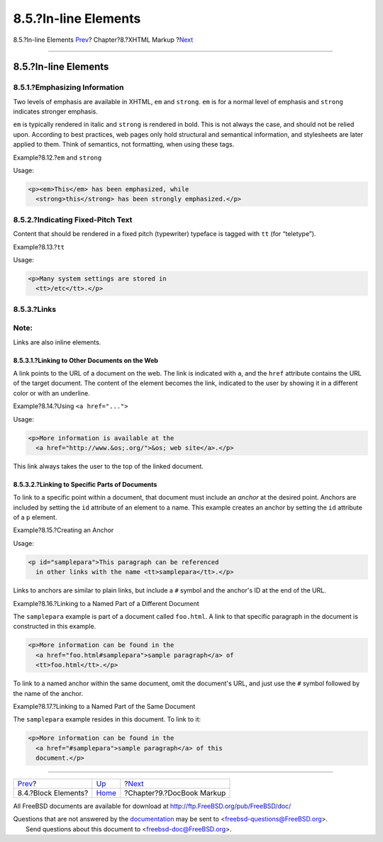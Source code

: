 =====================
8.5.?In-line Elements
=====================

.. raw:: html

   <div class="navheader">

8.5.?In-line Elements
`Prev <xhtml-markup-block-elements.html>`__?
Chapter?8.?XHTML Markup
?\ `Next <docbook-markup.html>`__

--------------

.. raw:: html

   </div>

.. raw:: html

   <div class="sect1">

.. raw:: html

   <div class="titlepage" xmlns="">

.. raw:: html

   <div>

.. raw:: html

   <div>

8.5.?In-line Elements
---------------------

.. raw:: html

   </div>

.. raw:: html

   </div>

.. raw:: html

   </div>

.. raw:: html

   <div class="sect2">

.. raw:: html

   <div class="titlepage" xmlns="">

.. raw:: html

   <div>

.. raw:: html

   <div>

8.5.1.?Emphasizing Information
~~~~~~~~~~~~~~~~~~~~~~~~~~~~~~

.. raw:: html

   </div>

.. raw:: html

   </div>

.. raw:: html

   </div>

Two levels of emphasis are available in XHTML, ``em`` and ``strong``.
``em`` is for a normal level of emphasis and ``strong`` indicates
stronger emphasis.

``em`` is typically rendered in italic and ``strong`` is rendered in
bold. This is not always the case, and should not be relied upon.
According to best practices, web pages only hold structural and
semantical information, and stylesheets are later applied to them. Think
of semantics, not formatting, when using these tags.

.. raw:: html

   <div class="example">

.. raw:: html

   <div class="example-title">

Example?8.12.?\ ``em`` and ``strong``

.. raw:: html

   </div>

.. raw:: html

   <div class="example-contents">

Usage:

.. code:: programlisting

    <p><em>This</em> has been emphasized, while
      <strong>this</strong> has been strongly emphasized.</p>

.. raw:: html

   </div>

.. raw:: html

   </div>

.. raw:: html

   </div>

.. raw:: html

   <div class="sect2">

.. raw:: html

   <div class="titlepage" xmlns="">

.. raw:: html

   <div>

.. raw:: html

   <div>

8.5.2.?Indicating Fixed-Pitch Text
~~~~~~~~~~~~~~~~~~~~~~~~~~~~~~~~~~

.. raw:: html

   </div>

.. raw:: html

   </div>

.. raw:: html

   </div>

Content that should be rendered in a fixed pitch (typewriter) typeface
is tagged with ``tt`` (for “teletype”).

.. raw:: html

   <div class="example">

.. raw:: html

   <div class="example-title">

Example?8.13.?\ ``tt``

.. raw:: html

   </div>

.. raw:: html

   <div class="example-contents">

Usage:

.. code:: programlisting

    <p>Many system settings are stored in
      <tt>/etc</tt>.</p>

.. raw:: html

   </div>

.. raw:: html

   </div>

.. raw:: html

   </div>

.. raw:: html

   <div class="sect2">

.. raw:: html

   <div class="titlepage" xmlns="">

.. raw:: html

   <div>

.. raw:: html

   <div>

8.5.3.?Links
~~~~~~~~~~~~

.. raw:: html

   </div>

.. raw:: html

   </div>

.. raw:: html

   </div>

.. raw:: html

   <div class="note" xmlns="">

Note:
~~~~~

Links are also inline elements.

.. raw:: html

   </div>

.. raw:: html

   <div class="sect3">

.. raw:: html

   <div class="titlepage" xmlns="">

.. raw:: html

   <div>

.. raw:: html

   <div>

8.5.3.1.?Linking to Other Documents on the Web
^^^^^^^^^^^^^^^^^^^^^^^^^^^^^^^^^^^^^^^^^^^^^^

.. raw:: html

   </div>

.. raw:: html

   </div>

.. raw:: html

   </div>

A link points to the URL of a document on the web. The link is indicated
with ``a``, and the ``href`` attribute contains the URL of the target
document. The content of the element becomes the link, indicated to the
user by showing it in a different color or with an underline.

.. raw:: html

   <div class="example">

.. raw:: html

   <div class="example-title">

Example?8.14.?Using ``<a href="...">``

.. raw:: html

   </div>

.. raw:: html

   <div class="example-contents">

Usage:

.. code:: programlisting

    <p>More information is available at the
      <a href="http://www.&os;.org/">&os; web site</a>.</p>

.. raw:: html

   </div>

.. raw:: html

   </div>

This link always takes the user to the top of the linked document.

.. raw:: html

   </div>

.. raw:: html

   <div class="sect3">

.. raw:: html

   <div class="titlepage" xmlns="">

.. raw:: html

   <div>

.. raw:: html

   <div>

8.5.3.2.?Linking to Specific Parts of Documents
^^^^^^^^^^^^^^^^^^^^^^^^^^^^^^^^^^^^^^^^^^^^^^^

.. raw:: html

   </div>

.. raw:: html

   </div>

.. raw:: html

   </div>

To link to a specific point within a document, that document must
include an *anchor* at the desired point. Anchors are included by
setting the ``id`` attribute of an element to a name. This example
creates an anchor by setting the ``id`` attribute of a ``p`` element.

.. raw:: html

   <div class="example">

.. raw:: html

   <div class="example-title">

Example?8.15.?Creating an Anchor

.. raw:: html

   </div>

.. raw:: html

   <div class="example-contents">

Usage:

.. code:: programlisting

    <p id="samplepara">This paragraph can be referenced
      in other links with the name <tt>samplepara</tt>.</p>

.. raw:: html

   </div>

.. raw:: html

   </div>

Links to anchors are similar to plain links, but include a ``#`` symbol
and the anchor's ID at the end of the URL.

.. raw:: html

   <div class="example">

.. raw:: html

   <div class="example-title">

Example?8.16.?Linking to a Named Part of a Different Document

.. raw:: html

   </div>

.. raw:: html

   <div class="example-contents">

The ``samplepara`` example is part of a document called ``foo.html``. A
link to that specific paragraph in the document is constructed in this
example.

.. code:: programlisting

    <p>More information can be found in the
      <a href="foo.html#samplepara">sample paragraph</a> of
      <tt>foo.html</tt>.</p>

.. raw:: html

   </div>

.. raw:: html

   </div>

To link to a named anchor within the same document, omit the document's
URL, and just use the ``#`` symbol followed by the name of the anchor.

.. raw:: html

   <div class="example">

.. raw:: html

   <div class="example-title">

Example?8.17.?Linking to a Named Part of the Same Document

.. raw:: html

   </div>

.. raw:: html

   <div class="example-contents">

The ``samplepara`` example resides in this document. To link to it:

.. code:: programlisting

    <p>More information can be found in the
      <a href="#samplepara">sample paragraph</a> of this
      document.</p>

.. raw:: html

   </div>

.. raw:: html

   </div>

.. raw:: html

   </div>

.. raw:: html

   </div>

.. raw:: html

   </div>

.. raw:: html

   <div class="navfooter">

--------------

+------------------------------------------------+------------------------------+-------------------------------------+
| `Prev <xhtml-markup-block-elements.html>`__?   | `Up <xhtml-markup.html>`__   | ?\ `Next <docbook-markup.html>`__   |
+------------------------------------------------+------------------------------+-------------------------------------+
| 8.4.?Block Elements?                           | `Home <index.html>`__        | ?Chapter?9.?DocBook Markup          |
+------------------------------------------------+------------------------------+-------------------------------------+

.. raw:: html

   </div>

All FreeBSD documents are available for download at
http://ftp.FreeBSD.org/pub/FreeBSD/doc/

| Questions that are not answered by the
  `documentation <http://www.FreeBSD.org/docs.html>`__ may be sent to
  <freebsd-questions@FreeBSD.org\ >.
|  Send questions about this document to <freebsd-doc@FreeBSD.org\ >.
